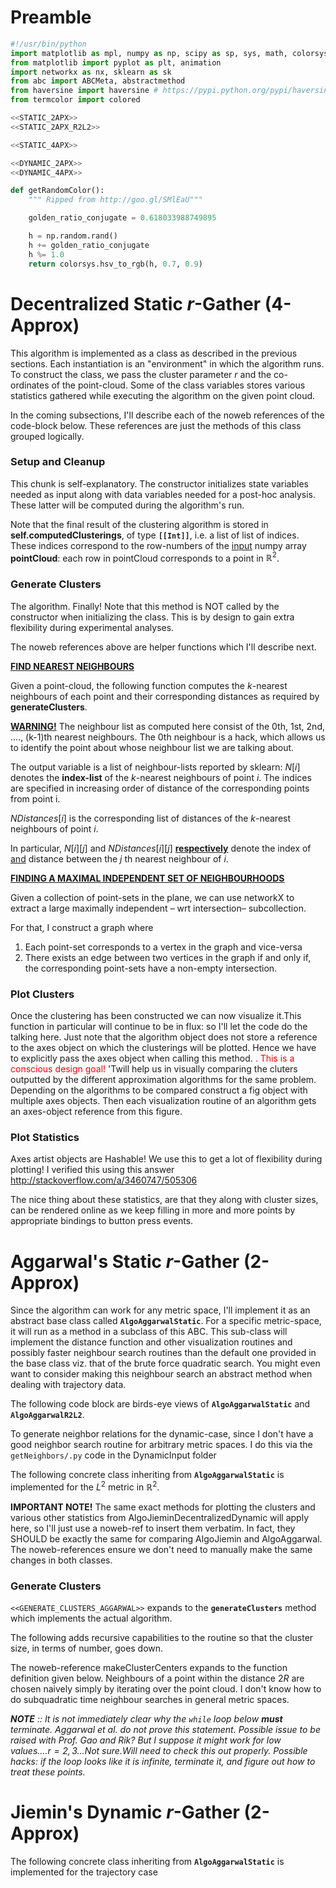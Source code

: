 * Preamble

#+BEGIN_SRC python  :tangle code/rGather.py
  #!/usr/bin/python
  import matplotlib as mpl, numpy as np, scipy as sp, sys, math, colorsys 
  from matplotlib import pyplot as plt, animation 
  import networkx as nx, sklearn as sk
  from abc import ABCMeta, abstractmethod
  from haversine import haversine # https://pypi.python.org/pypi/haversine
  from termcolor import colored

  <<STATIC_2APX>>
  <<STATIC_2APX_R2L2>> 

  <<STATIC_4APX>>

  <<DYNAMIC_2APX>>
  <<DYNAMIC_4APX>>

  def getRandomColor():
      """ Ripped from http://goo.gl/SMlEaU"""

      golden_ratio_conjugate = 0.618033988749895

      h = np.random.rand() 
      h += golden_ratio_conjugate
      h %= 1.0
      return colorsys.hsv_to_rgb(h, 0.7, 0.9)
#+END_SRC

  


* Decentralized Static $r$-Gather (4-Approx)
This algorithm is implemented as a class as described in the previous sections. Each instantiation 
is an "environment" in which the algorithm runs. To construct the class, we pass 
the cluster parameter $r$ and the co-ordinates of the point-cloud. Some of the class variables stores 
various statistics gathered while executing the algorithm on the given point cloud.

In the coming subsections, I'll describe each of the noweb references of the code-block below. 
These references are just the methods of this class grouped logically.  
#+BEGIN_SRC python :noweb-ref STATIC_4APX :exports yes
  class AlgoJieminDecentralizedStatic:
      <<SETUP_AND_CLEANUP>>
      <<GENERATE_CLUSTERS>> 
      <<PLOT_CLUSTERS>>  
      <<PLOT_STATISTICS>>
#+END_SRC

*** Setup and Cleanup 

This chunk is  self-explanatory. The constructor initializes state variables needed as input
along with data variables needed for a post-hoc analysis. These latter will be computed during the 
algorithm's run.  

Note that the final result of the clustering algorithm is stored in *self.computedClusterings*,  
of type *~[[Int]]~*, i.e. a list of list of indices. These indices correspond to the row-numbers 
of the _input_ numpy array *pointCloud*: each row in pointCloud corresponds to a point in $\mathbb{R}^2$. 

#+BEGIN_SRC python :noweb-ref SETUP_AND_CLEANUP :exports yes

  def __init__(self, r, pointCloud):
    """  r          : Cluster parameter
         pointCloud : An n x 2 numpy array where n is the number 
                      of points in the cloud and each row contains 
                      the (x,y) coordinates of a point."""
    
    self.r                    = r     
    self.pointCloud           = pointCloud  
    self.computedClusterings  = []  
    self.algoName             = 'Decentralized Static r-Gather'



  def clearAllStates(self):
    self.r                   = None
    self.pointCloud          = [] 
    self.computedClusterings = []


  def clearComputedClusteringsAndR(self):
    self.r                   = None
    self.computedClusterings = []




#+END_SRC

*** Generate Clusters

The algorithm. Finally! Note that this method is NOT called by the constructor when initializing 
the class. This is by design to gain extra flexibility during experimental analyses. 


#+BEGIN_SRC python :noweb-ref GENERATE_CLUSTERS :exports yes 

  def generateClusters(self, config={'mis_algorithm': 'networkx_random_choose_20_iter_best'}):
    """ config : Configuration parameters which might be needed 
                 for the run. 
    Options recognized are (ALL LOWER-CASE)
    1. mis_algorithm:
         A. 'networkx_random_choose_20_iter_best', default 
         B. 'riksuggestion'
    """


    import itertools
    import numpy as np
    import pprint as pp
    import copy
    <<FIND_NEAREST_NEIGHBOURS>>
    <<FIND_MAXIMAL_INDEPENDENT_SET_NEIGHBOURHOODS>>
    <<EXTRACT_UNIQUE_ELMENTS_FROM_LIST>>
    <<DISTANCE_FUNCTION>>


    NrDistances, Nr = findNearestNeighbours( self.pointCloud, 
                                             self.r )
    S               = findMaximalIndependentOfNeighbourhoods( Nr.tolist( ), 
                                                              config[ 'mis_algorithm' ] )

    indicesOfPointsCoveredByS = set(list(itertools.chain.from_iterable(S)))
    indicesOfPointsMissedByS  = set(range(len(self.pointCloud))).difference(indicesOfPointsCoveredByS)

    assert(indicesOfPointsCoveredByS.union(indicesOfPointsMissedByS ) == set(range(len(self.pointCloud))) )

    # For each point missed by S, find which elements of its r-neighbourhood lies inside a member of S. 
    pNrS = {} # A dictionary which maintains this information.  
    for index in indicesOfPointsMissedByS:

       pNrS[index] = [] 

       #Coordinates of the point whose index is 'index'
       ptIndex     = np.array( self.pointCloud[index] )
     
       neighborIndices = Nr[index][1:] 

       for nbIndex in neighborIndices:
         for s in S:
           if nbIndex in s:
    
             ptnbIndex = np.array(self.pointCloud[nbIndex])

             dist = np.linalg.norm( ptIndex - ptnbIndex  ) # Euclidean distance between the points
             pNrS[index].append(  (s, dist)    )
             break # since members of S are disjoint there is no reason to continue to iterate over members of S to check containment of nbindex
                   # Move onto the next member of neighbourIndices. 

    # print "\nNr   = "     , Nr
    # print "\nS    = "     , S
    # print "\npointsMissed", indicesOfPointsMissedByS
    # print "\npNrS = "     ; pp.pprint(pNrS, width=20 )


    # Now for each point select the member of S that is closest using this dictionary. 
    # Edit this dictionary in place, by keeping only the closest neighbourhood. 
    pNrS_trimmed = {}
    for (key, value) in pNrS.iteritems():
        distmin = float("inf") # Positive infinity

        for (s, dist) in value:
          if dist<distmin:
              smin    = s
              distmin = dist
               

        #pNrS_trimmed[key] = (smin,distmin) # For debugging purposes. 
        pNrS_trimmed[key] = smin

    #print "\npNrS_trimmed = "; pp.pprint(pNrS_trimmed, width=1) 



    # With pNrS_trimmed we obtain the final clustering. Yay!
    # by "inverting" this key-value mapping
    augmentedSets = [s for s in S if s not in pNrS_trimmed.values()] # The sets just included are not augmented at all. 
    
    pNrS_codomain = extractUniqueElementsFromList(pNrS_trimmed.values())
   
    for s in pNrS_codomain:
      smodified = copy.copy(s) # This copying step is SUPER-CRUCIAL!!! if you just use =, you will just be binding object pointed to by s to smod. Modifying smod, will then modify s, which will trip up your future iterations! I initially implemented it like this and got tripped up 
      for key, value in pNrS_trimmed.iteritems():
        if s == value:
          smodified.append(key) # augmentation step

      augmentedSets.append(smodified)


    self.computedClusterings = augmentedSets
    
    #print "\nself.computedClusterings = "; pp.pprint(self.computedClusterings,width=1)
    print   "Numpoints = "                   , len( self.pointCloud )       ,  \
            " r = "                          , self.r                       ,  \
            " Number of Clusters Computed = ", len( self.computedClusterings ), \
            " Algorithm used: "              , self.algoName
    sys.stdout.flush()
#+END_SRC



The noweb references above are helper functions which I'll describe next. 

*_FIND NEAREST NEIGHBOURS_*

Given a point-cloud, the following function computes the $k$-nearest neighbours of each 
point and their corresponding distances as required by *generateClusters*. 


 *_WARNING!_* The neighbour list as computed here consist of the 0th, 1st, 2nd, ...., 
(k-1)th nearest neighbours. The 0th neighbour is a hack, which allows us to identify 
the point about whose neighbour list we are talking about. 
      
#+BEGIN_SRC python :noweb-ref FIND_NEAREST_NEIGHBOURS :exports yes

  def findNearestNeighbours(pointCloud, k):
    """  pointCloud : 2-d numpy array. Each row is a point
         k          : The length of the neighbour list to compute. 
    """
    from sklearn.neighbors import NearestNeighbors
    import sklearn
    import numpy as np
    import sys



    X    = np.array(pointCloud)
    nbrs = NearestNeighbors(n_neighbors=k, algorithm='ball_tree').fit( X )
    distances, indices = nbrs.kneighbors(X)

    return distances, indices
#+END_SRC 

The output variable is a list of neighbour-lists reported by sklearn: $N[i]$ denotes the *index-list* of the 
$k$-nearest neighbours of point $i$. The indices are specified in increasing order of distance of the corresponding 
points from point i. 

$NDistances[i]$ is the corresponding list of distances of the $k$-nearest neighbours of point $i$. 

In particular, $N[i][j]$ and $NDistances[i][j]$ _*respectively*_ denote the index of _and_ distance between the $j$ th nearest 
neighbour of $i$. 


_*FINDING A MAXIMAL INDEPENDENT SET OF NEIGHBOURHOODS*_

 
Given a collection of point-sets in the plane, we can use networkX to extract a large maximally independent -- wrt intersection--
subcollection. 

For that, I construct a graph where 
1. Each point-set corresponds to a vertex in the graph and vice-versa
2. There exists an edge between two vertices in the graph if and only if, 
   the corresponding point-sets have a non-empty intersection.  

#+BEGIN_SRC python :noweb-ref FIND_MAXIMAL_INDEPENDENT_SET_NEIGHBOURHOODS  :exports yes

  def findMaximalIndependentOfNeighbourhoods(  nbds , mis_algorithm  ):
    import networkx as nx
    G = nx.Graph()
    G.add_nodes_from(range(len(nbds)))

    # If two neighbourhoods intersect, draw 
    # a corresponding edge in the graph. 
    for i in range(len(nbds)):
      for j in range(i+1,len(nbds)):
        intersection_of_nbds_ij = [  val  for val in nbds[i] if val in nbds[j]    ] 
        if len(intersection_of_nbds_ij) >= 1:
          G.add_edge(i,j)

    # Having constructed the neighbourhood, we proceed to find a good MIS
    # The quality of the solution is affected by the size of the MIS
    # The larger the maximal independent set, the better it is
    if mis_algorithm == 'networkx_random_choose_20_iter_best': 
      candidateSindices = [ nx.maximal_independent_set(G) for i in range(20)  ]

      #for candidate in candidateSindices: # for debugging
      #  print candidate

      sIndices = [] # Start value for finding the maximum
      for candidate in candidateSindices: # Pick the largest independent set over 10 iterations
        if len(candidate) > len(sIndices): # Yay! Found a larger independent set!
          print "Larger set!"
          sIndices = candidate


    elif mis_algorithm == 'riksuggestion':
      
      # Give cluster centers a special attribute marking it as a center. 
      distanceFromRthNearestNeighbourDict = {}
   
      for nbd, i in zip( nbds, range( len(nbds) )): # Note that each neighbourhood's 0th element is the center, and that the nbd indices are sorted by distance from this zeroth element. So -1 makes sense
          nbdCenterCoords                      = self.pointCloud[ nbd[0] ] 
          nbdFarthestNeighbourCoords           = self.pointCloud[ nbd[-1] ]
          distanceFromRthNearestNeighbourDict[i] = np.linalg.norm( [ nbdCenterCoords[0] - nbdFarthestNeighbourCoords[0] ,
                                                                     nbdCenterCoords[1] - nbdFarthestNeighbourCoords[1] ]  )# Abstract this away with the distance function later. 

      nx.set_node_attributes( G, 'distanceFromRthNearestNeighbour', distanceFromRthNearestNeighbourDict )

      import collections
      # Generate the order to remove the vertices
      orderOfVerticesToDelete = collections.deque(sorted(  range(len(nbds)) , key = lambda x: G.node[x][ 'distanceFromRthNearestNeighbour' ]    ))
      
      #print orderOfVerticesToDelete
      #for i in orderOfVerticesToDelete:
      #  print G.node[i]['distanceFromRthNearestNeighbour']
      sIndices = [ ]


      for i in orderOfVerticesToDelete:

        try:
           node = orderOfVerticesToDelete[i]

           nlist = G.neighbors( node )

           for n in nlist:
             try:
               G.remove_edge( node, n ) # Remove all edges emanating
             except nx.NetworkXError:
               continue

           G.remove_node( node ) # Remove the node itself

            
           for n in nlist:
             try:
               G.remove_node( n ) # Remove all the neighbours.
             except nx.NetworkXError:
               continue

           sIndices.append( node ) 

        except nx.NetworkXError:
            continue


      # while( len( orderOfVerticesToDelete ) >= 1 ): # This list changes during the iteration. 

      #     try:
      #       node  = orderOfVerticesToDelete[0]

      #     except nx.NetworkXError:
      #         print "Removing carcass"
      #         orderOfVerticesToDelete.popleft()

      #     else:
      #       sIndices.append( node ) # The very fact no exception was thrown means that you can freely add it to the independent set
      #       nlist = G.neighbors( node )

      #       # Delete all the edges emanating from  elements of nlist. 
      #       # The fact that this did not throw an exception means 'node' still exists in the graph G
      #       for n in nlist:
      #          G.remove_edge( node, n ) # Remove all edges emanating

      #       G.remove_node( node ) # Remove the node itself

      #       for n in nlist:
      #         G.remove_node( n ) # Remove all the neighbours.
              
      #       orderOfVerticesToDelete.popleft()

    else:
      import sys
      print "Maximum independent Set Algorithm option not recognized!"
      sys.exit()


    # If two neighbourhoods intersect, draw 
    # a corresponding edge in the graph. 
    # print sIndices
    for i in sIndices:
       for j in sIndices:
         if j > i:
           intersection_of_nbds_ij = [val for val in nbds[i] if val in nbds[j] ]
           if len(intersection_of_nbds_ij) >= 1:
                 print "Neighbourhoods intersect!"
                 sys.exit()

    # print "Exiting!"
    # import sys
    # sys.exit()

    return [ nbds[s] for s in sIndices ]

#+END_SRC


#+BEGIN_SRC python :noweb-ref  EXTRACT_UNIQUE_ELMENTS_FROM_LIST :exports yes
  def extractUniqueElementsFromList( L ):
      
      uniqueElements = []
      for elt in L:
          if elt not in uniqueElements: # Just discovered a brand new element!!
              uniqueElements.append(elt)

      return uniqueElements
#+END_SRC

*** Plot Clusters 

Once the clustering has been constructed we can now visualize it.This function in particular will continue to be in flux: 
so I'll let the code do the talking here. Just note that the algorithm object does not store a reference to the axes object 
on which the clusterings will be plotted. Hence we have to explicitly pass the axes object when calling this method. 
@@html:<font color = "red">@@.   This is a conscious design goal! @@html:</font>@@ 'Twill help us in visually comparing the 
cluters outputted by the different approximation algorithms for the same problem. Depending on the algorithms to be compared 
construct a fig object with multiple axes objects. Then each visualization routine of an algorithm gets an axes-object 
reference from this figure. 


#+BEGIN_SRC python :noweb-ref PLOT_CLUSTERS :exports yes


  def plotClusters(self,  ax    , 
                 pointSize=200, 
                 marker='o'   , 
                 pointCloudInfo='',
                 annotatePoints=True):
      

        from scipy import spatial
        import numpy as np, matplotlib as mpl
        import matplotlib.pyplot as plt
   
        # Plot point-cloud 
        xs = [x for (x,y) in self.pointCloud]
        ys = [y for (x,y) in self.pointCloud]
        ax.plot(xs,ys,'bo', markersize=3) 
        ax.set_aspect(1.0)    

        if annotatePoints==True:
              # Annotate each point with a corresponding number. 
              numPoints = len(xs)
              labels = ['{0}'.format(i) for i in range(numPoints)]
              
              for label, x, y in zip(labels, xs, ys):
                    ax.annotate(  label                       , 
                                  xy         = (x, y)         , 
                                  xytext     = (-3, 0)      ,
                                  textcoords = 'offset points', 
                                  ha         = 'right'        , 
                                  va         = 'bottom')
                    

        # Overlay with cluster-groups.
        for s in self.computedClusterings:
        
          clusterColor = getRandomColor()
          xc = [ xs[i]  for i in s   ]
          yc = [ ys[i]  for i in s   ]

          # Mark all members of a cluster with a nice fat dot around it. 
          #ax.scatter(xc, yc, c=clusterColor, 
          #           marker=marker, 
          #           s=pointSize) 

          #ax.plot(xc,yc, alpha=0.5, markersize=1 , markerfacecolor=clusterColor , linewidth=0)
          #ax.set_aspect(1.0)

          # For some stupid reason sp.spatial.ConvexHull requires at least three points for computing the convex hull. 
          
          if len(xc) >= 3 : 
                hull = spatial.ConvexHull(  np.array(zip(xc,yc)) , qhull_options="QJn" ) # Last option because of this http://stackoverflow.com/q/30132124/505306
                hullPoints = np.array( zip( [ xc[i] for i in hull.vertices ],  
                                            [ yc[i] for i in hull.vertices ] ) )
                ax.add_patch( mpl.patches.Polygon(hullPoints, alpha=0.5, 
                                                  facecolor=clusterColor) )
         

          elif len(xc) == 2:
                 ax.plot( xc,yc, color=clusterColor )
              

          ax.set_aspect(1.0)
          ax.set_title( self.algoName + '\n r=' + str(self.r), fontdict={'fontsize':15})
          ax.set_xlabel('Latitude', fontdict={'fontsize':10})
          ax.set_ylabel('Longitude',fontdict={'fontsize':10})

          #ax.get_xaxis().set_ticks( [] ,  fontdict={'fontsize':10})
          #ax.get_yaxis().set_ticks( [],  fontdict={'fontsize':10} ) 

          ax.grid(b=True)


#+END_SRC

*** Plot Statistics 

Axes artist objects are Hashable! We use this to get a lot of flexibility 
during plotting! I verified this using this answer http://stackoverflow.com/a/3460747/505306 

The nice thing about these statistics, are that they along with cluster sizes, can be rendered 
online as we keep filling in more and more points by appropriate bindings to button press events. 

#+BEGIN_SRC python :noweb-ref PLOT_STATISTICS :exports yes


  def plotStatistics(self, axStatsDict ):
     """ axStatsDict, specifies the mapping of axes objects to the statistic
         being plotted.""" 

     def plotConvexHullDiameters(ax):
        pass
    
     def plotMinBoundingCircleDiameters(ax):
        pass

     def plotClusterPopulationSizes(ax):
        barHeights = map(len, self.computedClusterings )
        numBars    = len(barHeights)

        ax.bar( range(numBars) ,barHeights, width=1.0, align='center')
        ax.set_title('Number of points per Cluster', fontdict={'fontsize':30})

        ax.set_aspect(1.0)
        ax.grid(b=True)

     for ax, statistic in axStatsDict.iteritems():
         
          if statistic == 'convexHullDiameters': 
             plotConvexHullDiameters(ax) 
          
          elif statistic == 'minBoundingCircleDiameters':
             plotMinBoundingCircleDiameters(ax)

          elif statistic == 'clusterPopulationSizes':
             plotClusterPopulationSizes(ax)

          else:
             pass


#+END_SRC






* Aggarwal's Static $r$-Gather (2-Approx)
Since the algorithm can work for any metric space, I'll implement it as an abstract 
base class called *~AlgoAggarwalStatic~*. For a specific metric-space, it will run as a 
method in a subclass of this ABC. This sub-class will implement the distance 
function and other visualization routines and possibly faster neighbour search routines
than the default one provided in the base class viz. that of the brute force quadratic
search. You might even want to consider making this neighbour search an abstract method 
when dealing with trajectory data. 

The following code block are birds-eye views of *~AlgoAggarwalStatic~* and *~AlgoAggarwalR2L2~*. 
#+BEGIN_SRC python :noweb-ref STATIC_2APX :exports yes
  class AlgoAggarwalStatic:
    __metaclass__ = ABCMeta

    def __init__(self,r,pointCloud):
      """ Even though this is an abstract class, a subclass is 
          allowed to call the constructor via super. 
          However, a user cannot instantiate a class with this 
          method from his code."""
      pass 

   
    @abstractmethod
    def dist(p,q):
      """ A distance function of a metric space.
          distance between points p and q. Implemented 
          by the subclass. """
      pass

    @abstractmethod
    def rangeSearch( pointCloud, radius):
      """ Given a set of points in the metric space, and a radius value
          find all the neighbours for a point in 'pointCloud' in a ball of radius, 
          'radius', for all points in 'points'. Depending on the metric space 
          an efficient neighbour search routine will use different tricks """ 
      pass 

    <<GENERATE_CLUSTERS_AGGARWAL>>

#+END_SRC

To generate neighbor relations for the dynamic-case, since I don't have a good neighbor search routine for arbitrary metric spaces. 
I do this via the ~getNeighbors/.py~ code in the DynamicInput folder
#+BEGIN_SRC python :noweb-ref FIRST_CONDITION_PREDICATE :exports none 
  def firstConditionPredicate( R ):
      import time

      # # Team Scipy
      # start = time.time()
      # #print R
      # distances, everyonesBall2R_Neighbors = self.rangeSearch( self.pointCloud, 2*R )
      # end = time.time()
      # print(end - start), "seconds"
      #assert( len( everyonesBall2R_Neighbors ) == len( self.pointCloud ) )
      # Check if everyone has sufficiently many neighbours.
      #return  all(   [True if len(nbrList) >= self.r else False 
      #                     for nbrList in everyonesBall2R_Neighbors]   )

      start = time.time()
      distances, r_nearest_indices = self.findNearestNeighbours( self.pointCloud, self.r  ) # This is the bottleneck inside your code.      
      endknn = time.time()
      print 'Just the knn inside firstConditionPredicatetook ', (endknn-start), "seconds"

      #------------------ Gold
      #flags = []
      #for i in range( numPoints ):
      #    flagi = [True if self.dist( self.pointCloud[i], self.pointCloud[nbr]  ) <= 2*R  else False for nbr in r_nearest_indices[i] ] 
      #    flags.append( all(flagi) )
       
      #    #if all( flagi ): # All points within the distance of 2*R
      #    #    flags.append( all(flagi)  )

      #return all( flags ) 

      #------------------ Bench
      for i in range( numPoints ):
          for j in range(len(r_nearest_indices[i])):
               if distances[i][j] >= 2*R :
                    endfn   = time.time()
                    print 'firstConditionPredicate took ' , (endfn-start) , "seconds"
                    return False

      endfn   = time.time()
      print 'firstConditionPredicate took ' , (endfn-start) , "seconds"
      return True # non of flagis tested negative.


#+END_SRC 

The following concrete class inheriting from *~AlgoAggarwalStatic~* is implemented for the $L^2$ metric in $\mathbb{R}^2$.
#+BEGIN_SRC python :noweb-ref STATIC_2APX_R2L2 :exports yes

  class AlgoAggarwalStaticR2L2( AlgoAggarwalStatic ):
      
     def __init__(self, r, pointCloud):

        self.r                    = r     
        self.pointCloud           = pointCloud 
        self.computedClusterings  = []  
        self.algoName             = 'Metric Space Static r-Gather applied to R2L2'

        #super(  AlgoAggarwalStaticR2L2, self ).__init__( self.r, self.pointCloud  )
   
     def clearAllStates(self):
           self.r                   = None
           self.pointCloud          = [] 
           self.computedClusterings = []
           
     def clearComputedClusteringsAndR(self):
              self.r                   = None
              self.computedClusterings = []

     def dist(self, p,q):
        """ Euclidean distance between points p and q in R^2 """
        return np.linalg.norm( [ p[0]-q[0] , 
                                 p[1]-q[1] ]  )


     def findNearestNeighbours(self,pointCloud, k):
        """  pointCloud : 2-d numpy array. Each row is a point
        k          : The length of the neighbour list to compute. 
        """
        from sklearn.neighbors import NearestNeighbors
        import numpy as np
        import sys
        
        X    = np.array(pointCloud)
        nbrs = NearestNeighbors(n_neighbors=k, algorithm='ball_tree').fit(X)
        distances, indices = nbrs.kneighbors(X)

        return distances, indices


     def rangeSearch(self, pointCloud, radius):
        """ A wrapper for a good neighbour search routine provided by Scipy.
            Given a point-cloud, return the neighbours within a distance of 'radius'
            for every element of the pointcloud. return the neighbour indices , sorted 
            according to distance. """
        import numpy as np
        import sys
        from scipy import spatial
        
        X        = np.array( pointCloud )
        mykdtree = spatial.KDTree( X )
        nbrlists = list( mykdtree.query_ball_point( X, radius) )
       

        distances = []
        for index  in  range(len(nbrlists)):

           def fn_index( i ): # Distance function local to this iteration of the loop
              return np.linalg.norm(  [  X[i][0] - X[index][0]   , 
                                         X[i][1] - X[index][1]    ]    )

           # Replace the unsorted array with the sorted one. 
           nbrlists[index]  = sorted( nbrlists[index], key = fn_index  ) 

           # Get corresponding distances, which will now naturally be in sorted order. 
           distances.append( map( fn_index, nbrlists[ index ] ) ) 
   

        indices = nbrlists # Just a hack, too lazy to change nbrlists to the name indices above. 

        return distances, indices 


     <<PLOT_CLUSTERS>>
     <<PLOT_STATISTICS>>
#+END_SRC

 *IMPORTANT NOTE!*
 The same exact methods for plotting the clusters and various other statistics from AlgoJieminDecentralizedDynamic
 will apply here, so I'll just use a noweb-ref to insert them verbatim. In fact, they SHOULD be exactly the same 
 for comparing AlgoJiemin and AlgoAggarwal. The noweb-references ensure we don't need to manually make the 
 same changes in both classes. 
*** Generate Clusters
~<<GENERATE_CLUSTERS_AGGARWAL>>~ expands to the *~generateClusters~* method which implements the actual algorithm.  

#+BEGIN_SRC python :noweb-ref GENERATE_CLUSTERS_AGGARWAL :exports yes 
  def generateClusters(self):
    from   colorama import Fore, Style 
    import pprint as pp 
    import networkx as nx, numpy as np, random, time 
    import scipy as sp
    import matplotlib.pyplot as plt
    import sys
    points    = self.pointCloud # a conveninent alias 
    numPoints = len( self.pointCloud )

    <<FIRST_CONDITION_PREDICATE>>
    <<MAKE_CLUSTER_CENTERS>> # There are two such assumptions. 
    <<MAKE_FLOW_NETWORK>>
    <<MAKE_AGGARWAL_CLUSTERS>>

    print "Started filtering!"

    #print "The points are ", points   
    #print "Number of points are", numPoints

    #import sys
    #sys.exit()

    dijHalfs = [0.5 * self.dist( points[ i ], points[ j ] ) 
                      for i in range( numPoints ) 
                      for j in range( i+1, numPoints ) ]
    # Find all dijs satisfying condition 1 on page 4

    print "dijhalfs computed", len(dijHalfs)
    dijHalfsFiltered =  filter( firstConditionPredicate, dijHalfs )  #smallest to highest
    print "dijHalfsFiltered done!"

    # 'FOR' Loop to find the minimum 'R' from these filtered dijs satisfying 
    #  condition 2 on page 4 of the paper. 
    bestR, bestRflowNetwork, bestRflowDict = float( 'inf' ), nx.DiGraph(), {} 
    bestRCenters = []

    from termcolor import colored

    for R in sorted(dijHalfsFiltered) : # The first R that goes through the else block is the required R
     
      print colored(str(R) + 'is being tested', 'red', 'on_white', ['underline', 'bold'])
      clusterCenters = makeClusterCenters( R )
      flowNetwork    = makeFlowNetwork( R, clusterCenters )

      try: # Check if a feasible flow exists in the constructed network.  
            flowDict = nx.min_cost_flow( flowNetwork )

      except nx.NetworkXUnfeasible:# If not, try the next R
            print Fore.RED, "Unfeasible R detected: R= ", R, Style.RESET_ALL
            continue 
      else: # Found a feasible R.  
          print "Found an feasible R! R= ", R
          print Fore.RED, " In fact, it is the best thus far ", Style.RESET_ALL 
          bestR            = R
          bestRflowNetwork = flowNetwork
          bestRflowDict    = flowDict
          bestRCenters     = clusterCenters
          break 

    #Use the best network to construct the needed clusters. 
    self.computedClusterings = makeClusters( bestRflowDict, bestRCenters, bestRflowNetwork, bestR)
    #====================================================================================================
    <<RECURSE_BLOCK>>

    #=====================================================================================================
    # Sanity check on the computed clusters. They should all be of size r and should cover the full point set
    assert( all( [ len(cluster) >= self.r for cluster in self.computedClusterings ] ) )
    assert( len( { i for cluster in self.computedClusterings for i in cluster } ) == numPoints   )
    print Fore.YELLOW, "Yay All points Covered!!", Style.RESET_ALL
  
    print "BestRCenters are ", bestRCenters 

    # Print the clusters along with their sizes
    print colored(str(len(self.computedClusterings)) + ' clusters have been computed on ' + \
                  str(len(self.pointCloud)) + ' elements' , 'magenta',  attrs=['bold', 'underline'] )
    for i, cluster in enumerate(self.computedClusterings):
        print "Cluster(", i+1, ") Size:", len(cluster), "  ", np.array( cluster ) 

    
    raw_input('Press Enter to continue...')

    return  bestRCenters
#+END_SRC

The following adds recursive capabilities to the routine so that the cluster size, in terms of number, goes down. 
#+BEGIN_SRC python :noweb-ref RECURSE_BLOCK :exports yes 
# Check if all clusters are small enough. i.e. don't have too many points. 
largeclusters = [cluster for cluster in self.computedClusterings 
                         if len(cluster) >= 2*self.r and 
                            len(cluster) < len(self.pointCloud)]


if largeclusters: # A non-empty list evaluates to True. The Pythonic way.
         # Iterate through each cluster and run the r-Gather algorithm on it. 
         for cluster in largeclusters:

               cluster_size = len(cluster)

               if cluster_size >= 2*self.r and cluster_size != len(self.pointCloud):

                 cluster_pointCloud = [self.pointCloud[i]  for i in cluster]                 

                 run = AlgoJieminDynamic(r= self.r, pointCloud= cluster_pointCloud, memoizeNbrSearch= True) 
                 clusterCenters = run.generateClusters() 
                 print clusterCenters
                                              
#+END_SRC
The noweb-reference makeClusterCenters expands to the function definition given below. Neighbours of a point within
the distance $2R$ are chosen naively simply by iterating over the point cloud. I don't know how to do subquadratic 
time neighbour searches in general metric spaces. 

/*NOTE* :: It is not immediately clear why the ~while~ loop below *must* terminate. Aggarwal et al.  do not prove this statement.  Possible 
 issue to be raised with Prof. Gao and Rik? But I suppose it might work for low values....$r = 2,3$...Not sure.Will need to check this out properly./
/Possible hacks: if the loop looks like it is infinite, terminate it, and figure out how to treat these points./
#+BEGIN_SRC python :noweb-ref MAKE_CLUSTER_CENTERS :exports no
  def makeClusterCenters( R,
                          points = self.pointCloud, 
                          dist   = self.dist      , 
                          r      = self.r         ):
        """ Marking loop for choosing good cluster centers """
        import numpy as np
        from sklearn.neighbors import NearestNeighbors

        numPoints               = len( points )
        markers                 = [ False for i in range( numPoints ) ]
        potentialClusterCenters = [ ] # Populated in the while loop below.  
   
        # Warning: The n_neighbors=r was chosen by me arbitrarily. Without this, the default parameter chosen by sklearn is 5
        # Might have to do replace this with something else in the future me thinks.  
        #nbrs_datastructure = NearestNeighbors (n_neighbors=r, radius=2*R , algorithm='ball_tree',metric=self.dist , n_jobs=-1).fit( points ) 
        # See note above. It might be very important! 
        # The following while loop replacement to the confusing tangle spelled out in the Aggarwal 
        # paper was suggested by Jie and Jiemin in the email thread with Rik, after I cried for help. 

        # First get all the points within distance 2*R for EVERY point in the cloud.
        (_, idx_nbrs_2R) = self.rangeSearch( points, 2.0*R )
        while( all( markers ) !=  True ): 
             
            unmarkedIndices =  [ index for ( index,boolean ) 
                                       in zip( range( numPoints ), markers) 
                                       if boolean == False ]
         
            randomIndex          = random.choice ( unmarkedIndices ) 
            ball2R_neighbor_list = idx_nbrs_2R[randomIndex]
            #print ball2R_neighbor_list 
 
            # Mark all the neighbours including the point itself. 
            for nbrIndex in ball2R_neighbor_list:
                   markers[ nbrIndex ] = True 
    
            potentialClusterCenters.append( ( randomIndex, ball2R_neighbor_list ) ) 


        print " All points marked! "
        # Cluster centers are those which have atleast r points in their neighbourhood. 
        clusterCenters = [ index for ( index, ball2R_neighbor_list ) in potentialClusterCenters 
                            if len( ball2R_neighbor_list ) >= r  ]


        # Having marked all the points, return the cluster centers. 
        return clusterCenters
#+END_SRC
#+BEGIN_SRC python :noweb-ref MAKE_FLOW_NETWORK :exports none 
  def makeFlowNetwork( R                       ,
                       clusterCenters          ,
                       points = self.pointCloud,
                       r      = self.r         ): 

      # Set the nodes of the network and some attributes
      numPoints = len( points )
      G = nx.DiGraph() # Initialize an empty flow network

      G.add_node( 's', demand = -r*len(clusterCenters) ) # Source
      G.add_node( 't', demand =  r*len(clusterCenters) ) # Sink
      G.add_nodes_from( range(numPoints) ) # The actual points 


      # Give cluster centers a special attribute marking it as a center. 
      isClusterCenterDict = { } 

      for i in range( numPoints ):
          if i in clusterCenters:
              isClusterCenterDict[ i ] = True
          else:
              isClusterCenterDict[ i ] = False

      # Source and sink are "fake" nodes and hence not centers.
      isClusterCenterDict['s'] = False
      isClusterCenterDict['t'] = False

      nx.set_node_attributes( G,'isCenter', isClusterCenterDict )

      # Set the EDGES of the network and its sttributes
      # Source edges
      for i in clusterCenters:
          G.add_edge( 's', i , capacity = r )

       # Interior edges i.e those whose endpoints are neither 's' not 't'
       #distances, nbrlistsClusterCenters = self.rangeSearch( [ points[ i ] for i in clusterCenters ] , 2*R   ) # For each cluster center, get neighbours in the point-cloud within distance 2*R.

       #      print clusterCenters, R
       #      print nbrlistsClusterCenters
       #      import sys
       #      sys.exit() 

       #      for i in clusterCenters:
       #          for j in nbrlistsClusterCenters : # For each of i's neighbours, except itself, add an edge in the flow network emanating from i's node
       #              if i != j:
       #                G.add_edge (i, j, capacity = 1.0)  
              

      for i in clusterCenters:
           for j in range( numPoints ):

               if i != j and self.dist( points[ i ], points[ j ] ) <= 2*R:
                  G.add_edge( i, j, capacity = 1.0 ) 



      # Sink edges
      for i in range( numPoints ):
          G.add_edge( i, 't', capacity =  1.0 )

      return G
#+END_SRC
#+BEGIN_SRC python :noweb-ref MAKE_AGGARWAL_CLUSTERS :exports none 
  def makeClusters( bestRflowDict, clusterCenters, bestRflowNetwork , R ):
      """ Construct the clusters out of the network obtained.  """ 

      pp.pprint ( bestRflowDict )
      clusterings = [ ] 
      for v in bestRflowNetwork.nodes():
          
          if bestRflowNetwork.node[ v ]['isCenter'] == True: 
            # Every cluster center becomes 
            # the first node of its cluster. 
            cluster = [ v ]

            for successor in bestRflowNetwork.successors( v ): 

              if successor != 't':
                 #print "v= ", v, " successor= ", successor
                 if bestRflowDict[ v ][ successor ] > 1-0.001: # Have to be careful.since comparing to 1.0 may be problematic. Hence the little cushion of 0.001
                     cluster.append( successor )

            assert( len( cluster ) >= self.r  )
            # Wrap up by registering this newly reported cluster.
            clusterings.append( cluster )

      # Some nodes (FORGET ABOUT 'S' AND 'T', THEY DON' COUNT ANY MORE) were probably missed 
      # by the clusters. Add them to one of the clusters obtained above. 
      coveredNodes = set([ i for cluster in clusterings for i in cluster ] )
      missedNodes  = set(range( numPoints ) ).difference( coveredNodes )

      #print missedNodes

      for missedNode in missedNodes:
         
          # Find the cluster whose center is nearest to missedNode
          dist2NearestClusterCenter = float("inf")
          for i in range( len( clusterings ) ):
              clusterCenter      = clusterings[i][0]# Head of the cluster is the center. 
              dist2clusterCenter = self.dist( points[ missedNode ] , points[ clusterCenter ] ) 
              if dist2clusterCenter <= min( dist2NearestClusterCenter, 2*R):
                  dist2NearestClusterCenter = dist2clusterCenter
                  nearestClusterIndex       = i # WARNING! This does NOT index into points. It indexes into clusterings array

          clusterings[ nearestClusterIndex ].append( missedNode )        


      # Add missed nodes to clusters  
      # for missedNode in missedNodes:
      #     for cluster in clusterings:
      #         clusterCenter      = cluster[ 0 ] # That's how the clusters were constructed in the for loop
      #         dist2clusterCenter = self.dist( points[ missedNode ], points[ clusterCenter ]) 
      #         if dist2clusterCenter <= 2*R: # TODO
      #             print Fore.CYAN, dist2clusterCenter, " <= ", 2*R, Style.RESET_ALL 
      #             print "Appending missed node ", missedNode, " to cluster with Center ", clusterCenter 
      #             cluster.append( missedNode )
           

      #print Fore.YELLOW, clusterings, Style.RESET_ALL

      # Make sure all points have been covered in the clustering
      return clusterings
#+END_SRC




* Jiemin's Dynamic $r$-Gather (2-Approx)
The following concrete class inheriting from *~AlgoAggarwalStatic~* is implemented for the trajectory case
#+BEGIN_SRC python :noweb-ref DYNAMIC_2APX :exports yes
  class AlgoJieminDynamic( AlgoAggarwalStatic ):
       
      def __init__(self, r,  pointCloud,  memoizeNbrSearch = False, distances_and_indices_file=''):
         """ Initialize the AlgoJieminDynamic
 
             memoizeNbrSearch = this computes the table in the constructor itself. no need for a file. The file option below, is only useful for large runs.
             distances_and_indices_file = must be a string identifer for the file-name on disk. 
                                          containing the pairwise-distances and corresponding index numbers
                                          between points. I had to appeal to this hack, since sklearn's algorithm to search in arbitrary metric spaces does not work for my case. 
                                          Also the brute-force computation, which I initially implemented took far too long. 
                                          Since  don't know how to do the neighbor computation for arbitrary metric spaces, I just precompute 
                                          everything into a table, stored in a YAML file.
         """

         from termcolor import colored
         import yaml

         # len(trajectories) = number of cars
         # len(trajectories[i]) = number of GPS samples taken for the ith car. For shenzhen data set this is
         # constant for all cars.

         self.r                    = r     
         self.pointCloud           = pointCloud # Should be of type  [ [(Double,Double)] ] 
         self.computedClusterings  = []  
         self.algoName             = 'r-Gather for trajectory clustering'
         self.superSlowBruteForce  = False

         if memoizeNbrSearch :
               numpts     = len(self.pointCloud)
               (self.nbrTable_dist, self.nbrTable_idx) = ([], [])

               for i in range(numpts):

	               print colored ('Calculating distance from '+str(i), 'white', 'on_magenta',['underline','bold']) 
                       traj_i = pointCloud[i]
                       distances_and_indices = []

                       for j in range(numpts):
                
                            traj_j = pointCloud[j]
                            dij = self.dist( traj_i, traj_j)
                            distances_and_indices.append((dij,j))
	                    print '......to j= '  , j, '  dij= ', dij
		     
                       # Now sort the distances of all points from point i. 
                       distances_and_indices.sort(key=lambda tup: tup[0]) # http://tinyurl.com/mf8yz5b
                       self.nbrTable_dist.append( [ d   for (d,idx) in distances_and_indices ]  )
                       self.nbrTable_idx.append ( [ idx for (d,idx) in distances_and_indices ]  )

         elif distances_and_indices_file != '': # Non empty file name passed

               print colored("Started reading neighbor file", 'white','on_magenta',['bold','underline'])              
               stream       = open(distances_and_indices_file,'r')
               filecontents = yaml.load(stream) # This will be a dictionary
               print colored("Finished reading neighbor file", 'white','on_green',['bold','underline'])              

               self.nbrTable_dist = filecontents['Distances']
               self.nbrTable_idx  = filecontents['Indices']

         else:
               self.superSlowBruteForce = True


      def clearAllStates(self):
            self.r                   = None
            self.pointCloud          = [] 
            self.computedClusterings = []
            
      def clearComputedClusteringsAndR(self):
               self.r                   = None
               self.computedClusterings = []

      def dist(self, p,q):
         """ distance between two trajectories p and q. The trajectories form a metric space under this distance 
         If you visualize the given table as a microsoft excel sheet, where each column represents the trajectory 
         of a car, then the distance between two trajectories is the max of L infinity norm of the difference of two 
         columns. 

         p,q :: [ [Double,Double] ]. The length of p or q, indicates the number of GPS samples taken
         
         """
         #print "Inside distance function"
         #print "p is ", p.shape, ' ' , p
         #print "q is ", q.shape, ' ' , q

         dpq = 0
         for t in range(len(p)):
              # M is the euclidean distance between two points at time t.  
              M = np.sqrt( abs( (p[t][0]-q[t][0])**2 + (p[t][1]-q[t][1])**2 ) ) 
              if M > dpq:
                  dpq = M
         
         #print p, q, dpq, ' ' , np.sqrt( (p[0][0]-q[0][0])**2 + (p[0][1]-q[0][1])**2)
         #from termcolor import colored 
         #print colored( str(dpq) , 'white', 'on_red', ['bold'] ) # This to make sure that dpq being returned is a sane number.
         return dpq


      def findNearestNeighbours(self, pointCloud, k):
         """Return the k-nearest nearest neighbours"""
         import numpy as np, itertools as it
         from termcolor import colored 
         numpts = len(pointCloud)

         # Calling sklearn works only on R2L2 case for some reason. So for the moment, the only option is to use brute-force techniques.
         if self.superSlowBruteForce : 
                    print colored('Calling Super-slow brute Force kNN' , 'white', 'on_magenta', ['bold'])
                    
                    distances, indices = ([], [])
                    for i in range(numpts):
                             traj_i = pointCloud[i]
                             distances_and_indices = []

                             for j in range(numpts):
                        
                                    traj_j = pointCloud[j]
                                    dij = self.dist( traj_i, traj_j)
                                    distances_and_indices.append((dij,j))
                  
                             # Now sort the distances of all points from point i. 
                             distances_and_indices.sort(key=lambda tup: tup[0]) # http://tinyurl.com/mf8yz5b
                             distances.append( [ d   for ( d,  _ ) in distances_and_indices[0:k] ]  )
                             indices.append  ( [ idx for ( _, idx) in distances_and_indices[0:k] ]  )
         
                    #print "Distance matrix is ", np.array(distances) 
                    #print "Index matrix is  "  , np.array(indices) 
                    print colored('Finished Super-slow brute Force' , 'white', 'on_green', ['bold', 'underline'])
                    return distances, indices

         else: # This means the table has already been computed or read in from a file in the constructor itself
                    print colored('Calling  Memoized brute Force kNN' , 'white', 'on_magenta', ['bold'])
                    
                    #zipDistIdx = zip (self.nbrTable_dist, self.nbrTable_idx)
                    #print zipDistIdx[0][0:k]

                    distances = [ [d   for d   in self.nbrTable_dist[i][0:k]] for i in range(numpts)]        
                    indices   = [ [idx for idx in self.nbrTable_idx[i][0:k] ] for i in range(numpts)]        

                    #print "Distance matrix is ", np.array(distances) 
                    #print "Index matrix is  "  , np.array(indices) 
                    print colored('Finished Memoized brute Force kNN' , 'white', 'on_green', ['bold', 'underline'])
                    return distances, indices





      def rangeSearch(self, pointCloud, radius):
            """ A range search routine.
            Given a point-cloud, return the neighbours within a distance of 'radius'
            for every element of the pointcloud. return the neighbour indices , sorted 
            according to distance. """
            import numpy as np
            from termcolor import colored 
            import itertools as it
            import sys, time

            print colored("Inside trajectory rangeSearch",'white', 'on_magenta',['bold'])


            numpts              = len(pointCloud)


            if self.superSlowBruteForce:
                  
                  distances, indices = ([], [])
                  for i in range(numpts):
                       traj_i = pointCloud[i]
                       distances_and_indices = []

                       for j in range(numpts):
                        
                            traj_j = pointCloud[j]
                            dij = self.dist( traj_i, traj_j)
                            if dij < radius: # We are doing range search 
                                  distances_and_indices.append((dij,j))
                 
                       # Now sort the distances of all points from point i. 
                       distances_and_indices.sort(key=lambda tup: tup[0]) # http://tinyurl.com/mf8yz5b

                       distances.append([d   for (d, _ ) in distances_and_indices])
                       indices.append  ([idx for (_,idx) in distances_and_indices])
         
                  #print "Radius specified was ", colored(str(radius), 'white', 'on_green', ['bold'])
                  #print "Distance matrix is \n", np.array(distances) 
                  #print "Index matrix is  \n"  , np.array(indices) 
                  print colored('Finished rangeSearch Neighbors', 'magenta', 'on_grey', ['bold', 'underline'])
                  return distances, indices

            else: # This means the table has already been computed or read in from a file in the constructor itself
                  print colored('Calling  Memoized brute Force rangeSearch' , 'yellow', 'on_magenta', ['bold'])
                    
                  start = time.time()
                  distances, indices = ([], [])
                         
                  for i in range(numpts):
                         d_npbr   = np.array(self.nbrTable_dist[i])
                         idx_npbr = np.array(self.nbrTable_idx[i], dtype=int)
                         distances_and_indices = zip ( d_npbr, idx_npbr  )

                         #################################### Bench
                         tmpd   = []
                         tmpidx = []
                         for (d, idx) in distances_and_indices:
                                if d<radius:
                                      tmpd.append(d)
                                      tmpidx.append(idx)

                         distances.append(tmpd)
                         indices.append(tmpidx)                

                         ######################################### Gold : But this compares distance twice 
                         #distances.append([d   for (d ,  _ ) in distances_and_indices if d<radius ])  
                         #indices.append  ([idx for (d , idx) in distances_and_indices if d<radius ])

                  end = time.time()       
                  print "Time taken for Range Search is ", end-start
                  #print "Distance matrix is ", np.array(distances) 
                  #print "Index matrix is  "  , np.array(indices) 
                  print colored('Finished Memoized brute Force rangeSearch' , 'yellow', 'on_blue', ['bold', 'underline'])
                  return distances, indices
     
      def plotClusters(self,  ax            , 
                       trajThickness  = 10 , 
                       marker         = 'o' , 
                       pointCloudInfo = ''  ,
                       annotatePoints = False):
          """ Plot the trajectory clusters computed by the algorithm."""

          from scipy import spatial
          import numpy as np, matplotlib as mpl
          import matplotlib.pyplot as plt
          import colorsys
          import itertools as it

          trajectories = self.pointCloud
          numCars      = len(trajectories)
          numClusters  = len(self.computedClusterings)

          # Generate equidistant colors
          colors       = [(x*1.0/numClusters, 0.5, 0.5) for x in range(numClusters)]
          colors       = map(lambda x: colorsys.hsv_to_rgb(*x), colors)

          # An iterator tht creates an infinite list.Ala Haskell's cycle() function.
          marker_pool  =it.cycle (["o", "v", "s", "D", "h", "x"])
           

          for clusIdx, cluster in enumerate(self.computedClusterings):
               clusterColor = colors[clusIdx]  # np.random.rand(3,1)

               for carIdx in cluster:
	              xdata = [point[0] for point in trajectories[carIdx]]
	              ydata = [point[1] for point in trajectories[carIdx]]

                      # Every line in a cluster gets a unique color	
	              line, = ax.plot(xdata, ydata, 'o-')
                      line.set_color(clusterColor)
                      line.set_markeredgecolor('k')

                      # Cluster center i.e. cluster[0] is made bolder and thicker. Think of it as a highway
                      isClusterCenter = (carIdx == cluster[0])
                      line.set_linewidth(trajThickness + 3*isClusterCenter)
                      line.set_alpha(0.5 + 0.5*isClusterCenter)
   
                      # Only highways are marked with markers 
                      if isClusterCenter:
                           line.set_marker( next(marker_pool) )
                           line.set_markersize(14)
                           line.set_markeredgewidth(2)
                           line.set_markeredgecolor('k')
                           #line.set_markevery(3)
                      


          ax.set_title( self.algoName + '\n r=' + str(self.r), fontdict={'fontsize':20})
          ax.set_xlabel('Latitude', fontdict={'fontsize':15})
          ax.set_ylabel('Longitude',fontdict={'fontsize':15})
          #ax.grid(b=True)


      def animateClusters(self, ax, fig, lats, longs,
                       interval_between_frame=200,
                       lineTransparency   = 0.55,
                       markerTransparency = 1.0,
                       saveAnimation=False):
         """Instead of viewing the trajectories like a bowl of spaghetti, watch them 
         evolve in time. Each cluster gets assigned a unique color just like in plotClusters
         interval_between_frames is in milliseconds.
         """ 
	 print lats, longs
         numCars      = len(self.pointCloud)
         numClusters  = len(self.computedClusterings)
         numSamples   = len(self.pointCloud[0])
         
         # Generate equidistant colors
         colors       = [(x*1.0/numClusters, 0.5, 0.5) for x in range(numClusters)]
         colors       = map(lambda x: colorsys.hsv_to_rgb(*x), colors)
         
         
         # For each car create a trajectory object. 
         trajectories = []
         for clusIdx, cluster in enumerate(self.computedClusterings):
             print "Setting line"
             linecolor = colors[clusIdx]
             linecolor = ( linecolor[0], linecolor[1], linecolor[2] , lineTransparency) # Augment with a transparency
             markercolor = (linecolor[0], linecolor[1], linecolor[2], markerTransparency)
         
             for traj in cluster:
                 print "---< Line Set"
                 line, = ax.plot([],[], lw=3, markerfacecolor=markercolor, markersize=5)
                 line.set_marker('o')
                 line.set_c(linecolor)
         
                 trajectories.append(line)
         
         #ax.set_title('r= ' + str(self.r) + + ' Clusters= ', str(numClusters), fontdict={'fontsize':40})
         ax.set_xlabel('Latitude', fontdict={'fontsize':20})
         ax.set_ylabel('Longitude', fontdict={'fontsize':20})
         
         # A special dumb initial function.
         # Absolutely essential if you do blitting
         # otherwise it will call the generator as an
         # initial function, leading to trouble
         def init():
             #global ax
             print "Initializing "
             return ax.lines
         
         # Update the state of rGather
         def rGather():
             """ Run the online r-gather algorithm as the cars
             move around. TODO: Make this function itself call
             another generator which is revealing the data piece
             by piece. Generators all the way down! Chaining of
             several functions and lazy evaluation!!
             """
             for i in range(numSamples):
                 for car in range(numCars):
                     xdata = lats [0:i+1,car]
                     ydata = longs[0:i+1,car]
                     trajectories[car].set_data( xdata, ydata )
         
                 yield trajectories, i
         
         
         # Separating the animateData and the rGather generator function allows
         def animateData(state, fig, ax):
             """ Render the trajectories rendered by the rGather algorithms
             and add fancy effects.
             """
             trajectories = state[0] # All trajectories
             currentTime  = state[1] # The time at which to animate
         
             if currentTime > 1:
                 for car in range(len(trajectories)):
                     trajectories[car].set_markevery(  (currentTime,currentTime)  )
         
             return trajectories
         
         # Call the animator.  blit=True means only re-draw the parts that have changed.
         # Ensures better speed
         
         anim = animation.FuncAnimation(fig, animateData, rGather(),
                                        init_func=init, interval=200, blit=False, fargs=(fig,ax))
         # The draw commands are very important for the animation to be rednered.
	 fig.canvas.draw()
         plt.show()
         #anim.save('shenzen_show.mp4', fps=5, extra_args=['-vcodec', 'libx264'])
#+END_SRC


